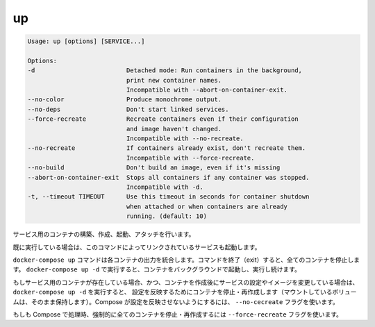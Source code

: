.. -*- coding: utf-8 -*-
.. URL: https://docs.docker.com/compose/reference/up/
.. SOURCE: https://github.com/docker/compose/blob/master/docs/reference/up.md
   doc version: 1.10
      https://github.com/docker/compose/commits/master/docs/reference/up.md
.. check date: 2016/03/07
.. Commits on Jan 13, 2016 bf48a781dbc4d82e8b9fa940522b68b78e4c12e3
.. -------------------------------------------------------------------

.. up

.. _compose-up:

=======================================
up
=======================================

.. code-block:: bash

   Usage: up [options] [SERVICE...]
   
   Options:
   -d                         Detached mode: Run containers in the background,
                              print new container names.
                              Incompatible with --abort-on-container-exit.
   --no-color                 Produce monochrome output.
   --no-deps                  Don't start linked services.
   --force-recreate           Recreate containers even if their configuration
                              and image haven't changed.
                              Incompatible with --no-recreate.
   --no-recreate              If containers already exist, don't recreate them.
                              Incompatible with --force-recreate.
   --no-build                 Don't build an image, even if it's missing
   --abort-on-container-exit  Stops all containers if any container was stopped.
                              Incompatible with -d.
   -t, --timeout TIMEOUT      Use this timeout in seconds for container shutdown
                              when attached or when containers are already
                              running. (default: 10)

.. Builds, (re)creates, starts, and attaches to containers for a service.

サービス用のコンテナの構築、作成、起動、アタッチを行います。

.. Unless they are already running, this command also starts any linked services.

既に実行している場合は、このコマンドによってリンクされているサービスも起動します。

.. The docker-compose up command aggregates the output of each container. When the command exits, all containers are stopped. Running docker-compose up -d starts the containers in the background and leaves them running.

``docker-compose up`` コマンドは各コンテナの出力を統合します。コマンドを終了（exit）すると、全てのコンテナを停止します。 ``docker-compose up -d`` で実行すると、コンテナをバックグラウンドで起動し、実行し続けます。

.. If there are existing containers for a service, and the service’s configuration or image was changed after the container’s creation, docker-compose up picks up the changes by stopping and recreating the containers (preserving mounted volumes). To prevent Compose from picking up changes, use the --no-recreate flag.

もしサービス用のコンテナが存在している場合、かつ、コンテナを作成後にサービスの設定やイメージを変更している場合は、 ``docker-compose up -d`` を実行すると、 設定を反映するためにコンテナを停止・再作成します（マウントしているボリュームは、そのまま保持します）。Compose が設定を反映させないようにするには、 ``--no-cecreate`` フラグを使います。

.. If you want to force Compose to stop and recreate all containers, use the --force-recreate flag.

もしも Compose で処理時、強制的に全てのコンテナを停止・再作成するには ``--force-recreate`` フラグを使います。

.. seealso:: 

   up
      https://docs.docker.com/compose/reference/up/
